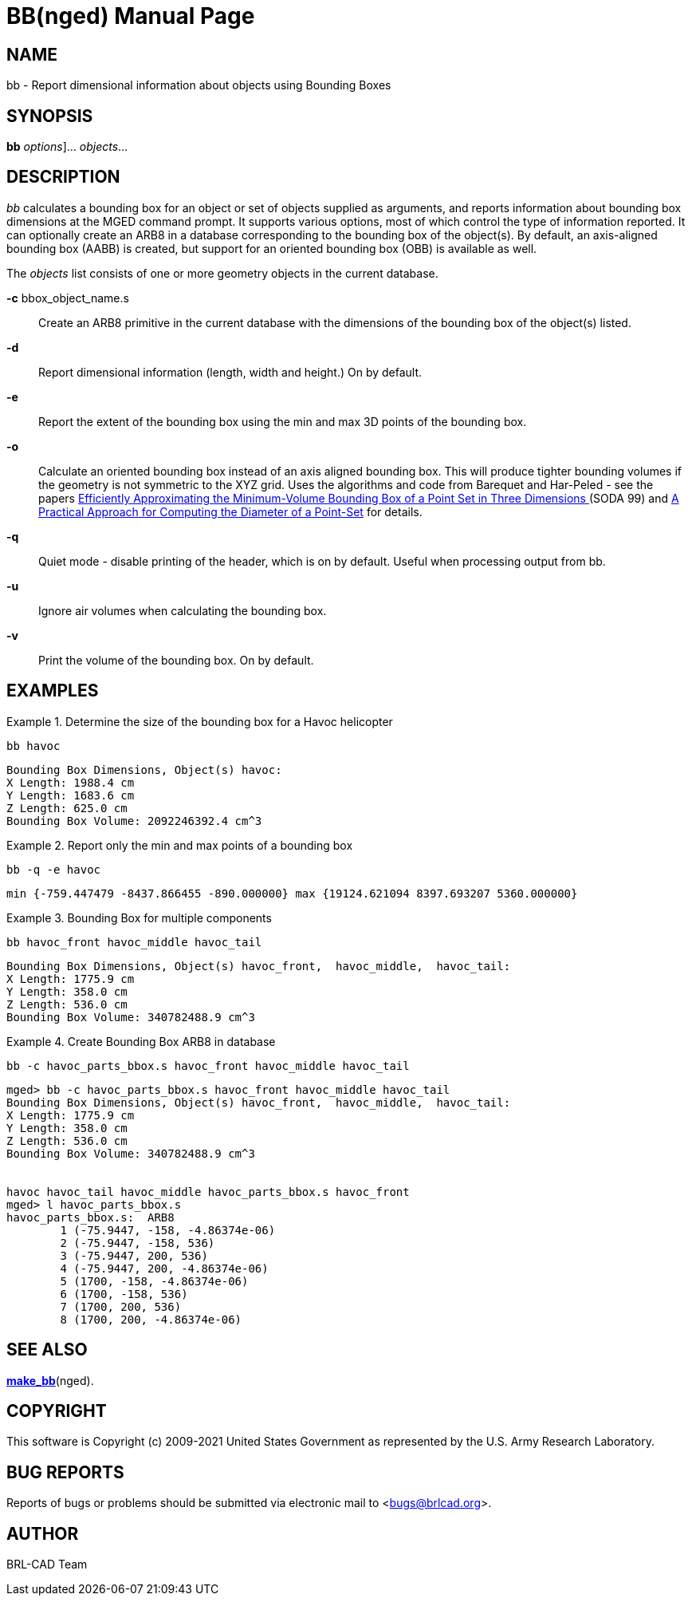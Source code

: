 = BB(nged)
BRL-CAD Team
:doctype: manpage
:man manual: BRL-CAD User Commands
:man source: BRL-CAD
:page-layout: base

== NAME

bb - Report dimensional information about objects using Bounding Boxes

== SYNOPSIS

*[cmd]#bb#*  [[rep]_options_]... [rep]_objects_...

== DESCRIPTION

_bb_ calculates a bounding box for an object or set of objects supplied as arguments, and reports information about bounding box dimensions at the MGED command prompt.  It supports various options, most of which control the type of information reported.  It can optionally create an ARB8 in a database corresponding to the bounding box of the object(s).  By default, an axis-aligned bounding box (AABB) is created, but support for an oriented bounding box (OBB) is available as well. 

The _objects_ list consists of one or more geometry objects in the current database. 

*[opt]#-c#*  bbox_object_name.s::
Create an ARB8 primitive in the current database with the dimensions of the bounding box of the object(s) listed.

*[opt]#-d#* ::
Report dimensional information (length, width and height.)  On by default.

*[opt]#-e#* ::
Report the extent of the bounding box using the min and max 3D points of the bounding box. 

*[opt]#-o#* ::
Calculate an oriented bounding box instead of an axis aligned bounding box.  This will produce tighter bounding volumes if the geometry is not symmetric to the XYZ grid. Uses the algorithms and code from Barequet and Har-Peled - see the papers http://valis.cs.uiuc.edu/~sariel/papers/98/bbox.html[
Efficiently Approximating the Minimum-Volume Bounding Box
of a Point Set in Three Dimensions ](SODA 99) and http://valis.cs.uiuc.edu/~sariel/research/papers/00/diam.html[A
Practical Approach for Computing the Diameter of a
Point-Set] for details. 

*[opt]#-q#* ::
Quiet mode - disable printing of the header, which is on by default.  Useful when processing output from bb. 

*[opt]#-u#* ::
Ignore air volumes when calculating the bounding box. 

*[opt]#-v#* ::
Print the volume of the bounding box.  On by default. 

== EXAMPLES

.Determine the size of the bounding box for a Havoc helicopter
====
[ui]`bb havoc` 

....

Bounding Box Dimensions, Object(s) havoc:
X Length: 1988.4 cm
Y Length: 1683.6 cm
Z Length: 625.0 cm
Bounding Box Volume: 2092246392.4 cm^3
....
====

.Report only the min and max points of a bounding box
====
[ui]`bb -q -e havoc` 

....

min {-759.447479 -8437.866455 -890.000000} max {19124.621094 8397.693207 5360.000000}
....
====

.Bounding Box for multiple components
====
[ui]`bb havoc_front havoc_middle havoc_tail` 

....

Bounding Box Dimensions, Object(s) havoc_front,  havoc_middle,  havoc_tail:
X Length: 1775.9 cm
Y Length: 358.0 cm
Z Length: 536.0 cm
Bounding Box Volume: 340782488.9 cm^3
....
====

.Create Bounding Box ARB8 in database
====
[ui]`bb -c havoc_parts_bbox.s havoc_front havoc_middle havoc_tail` 

....

mged> bb -c havoc_parts_bbox.s havoc_front havoc_middle havoc_tail
Bounding Box Dimensions, Object(s) havoc_front,  havoc_middle,  havoc_tail:
X Length: 1775.9 cm
Y Length: 358.0 cm
Z Length: 536.0 cm
Bounding Box Volume: 340782488.9 cm^3


havoc havoc_tail havoc_middle havoc_parts_bbox.s havoc_front
mged> l havoc_parts_bbox.s
havoc_parts_bbox.s:  ARB8
	1 (-75.9447, -158, -4.86374e-06)
	2 (-75.9447, -158, 536)
	3 (-75.9447, 200, 536)
	4 (-75.9447, 200, -4.86374e-06)
	5 (1700, -158, -4.86374e-06)
	6 (1700, -158, 536)
	7 (1700, 200, 536)
	8 (1700, 200, -4.86374e-06)
....
====

== SEE ALSO

xref:man:nged/make_bb.adoc[*make_bb*](nged). 

== COPYRIGHT

This software is Copyright (c) 2009-2021 United States Government as represented by the U.S. Army Research Laboratory. 

== BUG REPORTS

Reports of bugs or problems should be submitted via electronic mail to <bugs@brlcad.org>. 

== AUTHOR

BRL-CAD Team